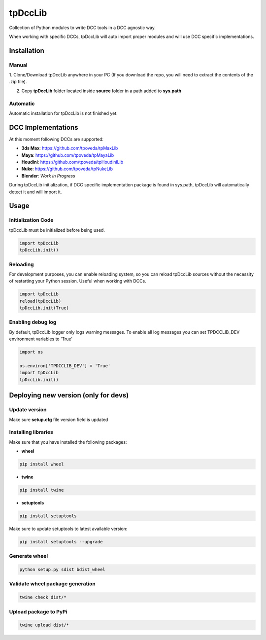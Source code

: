 tpDccLib
============================================================

.. image:: https://img.shields.io/github/license/tpoveda/tpDccLib.svg
    :target: https://github.com/tpoveda/tpPyUtils/blob/master/LICENSE

.. image:: https://travis-ci.com/tpoveda/tpDccLib.svg?branch=master
    :target: https://travis-ci.com/tpoveda/tpDccLib

Collection of Python modules to write DCC tools in a DCC agnostic way.

When working with specific DCCs, tpDccLib will auto import proper modules and will use
DCC specific implementations.

Installation
-------------------
Manual
~~~~~~~~~~~~~~~~~~~~~~
1. Clone/Download tpDccLib anywhere in your PC (If you download the repo, you will need to extract
the contents of the .zip file).

2. Copy **tpDccLib** folder located inside **source** folder in a path added to **sys.path**

Automatic
~~~~~~~~~~~~~~~~~~~~~~
Automatic installation for tpDccLib is not finished yet.

DCC Implementations
-------------------
At this moment following DCCs are supported:

* **3ds Max**: https://github.com/tpoveda/tpMaxLib
* **Maya**: https://github.com/tpoveda/tpMayaLib
* **Houdini**: https://github.com/tpoveda/tpHoudiniLib
* **Nuke**: https://github.com/tpoveda/tpNukeLib
* **Blender**: *Work in Progress*

During tpDccLib initialization, if DCC specific implementation package is found in sys.path, tpDccLib
will automatically detect it and will import it.

Usage
-------------------
Initialization Code
~~~~~~~~~~~~~~~~~~~~~~
tpDccLib must be initialized before being used.

.. code-block:: python

    import tpDccLib
    tpDccLib.init()


Reloading
~~~~~~~~~~~~~~~~~~~~~~
For development purposes, you can enable reloading system, so 
you can reload tpDccLib sources without the necessity of restarting
your Python session. Useful when working with DCCs.

.. code-block:: python

    import tpDccLib
    reload(tpDccLib)
    tpDccLib.init(True)


Enabling debug log
~~~~~~~~~~~~~~~~~~~~~~
By default, tpDccLib logger only logs warning messages. To enable all log messages
you can set TPDCCLIB_DEV environment variables to 'True'

.. code-block:: python

    import os

    os.environ['TPDCCLIB_DEV'] = 'True'
    import tpDccLib
    tpDccLib.init()


Deploying new version (only for devs)
-----------------------------------------

Update version
~~~~~~~~~~~~~~~~~~~~~~

Make sure **setup.cfg** file version field is updated

Installing libraries
~~~~~~~~~~~~~~~~~~~~~~
Make sure that you have installed the following packages:

* **wheel**

.. code-block:: console

    pip install wheel

* **twine**

.. code-block:: console

    pip install twine

* **setuptools**

.. code-block:: console

    pip install setuptools

Make sure to update setuptools to latest available version:

.. code-block:: console

    pip install setuptools --upgrade


Generate wheel
~~~~~~~~~~~~~~~~~~~~~~

.. code-block:: console

    python setup.py sdist bdist_wheel

Validate wheel package generation
~~~~~~~~~~~~~~~~~~~~~~~~~~~~~~~~~~~~

.. code-block:: console

    twine check dist/*

Upload package to PyPi
~~~~~~~~~~~~~~~~~~~~~~~~

.. code-block:: console

    twine upload dist/*
